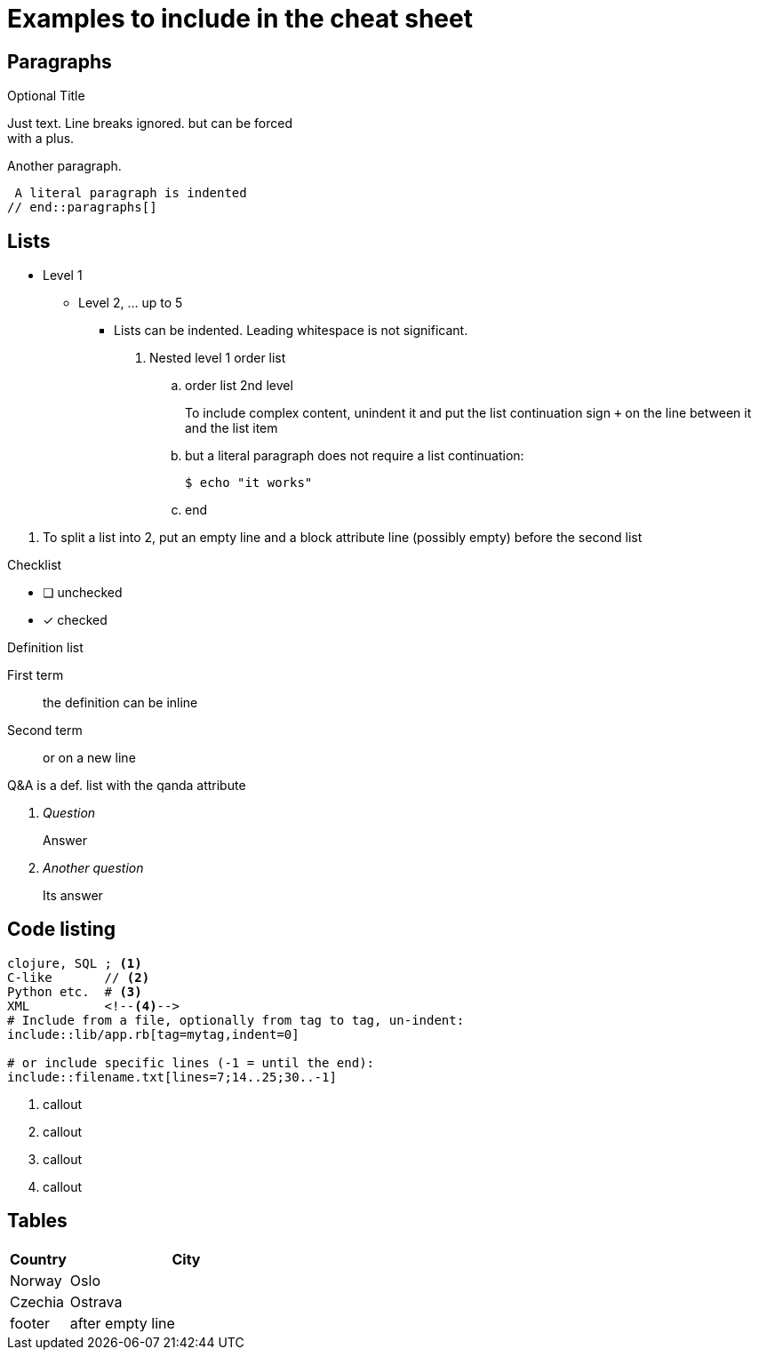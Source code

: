 = Examples to include in the cheat sheet

== Paragraphs

// tag::paragraphs[]
.Optional Title
Just text. Line breaks
ignored. but can be forced +
with a plus.

Another paragraph.

 A literal paragraph is indented
// end::paragraphs[]

== Lists

// tag::lists[]
* Level 1
** Level 2, ... up to 5
   *** Lists can be indented. Leading whitespace is not significant.
   . Nested level 1 order list
   .. order list 2nd level
+
====
To include complex content, unindent it and
put the list continuation sign `+` on the line between it and the list item
====
   .. but a literal paragraph does not require a list continuation:

   $ echo "it works"

   .. end

[]
. To split a list into 2, put an empty line and a block attribute line (possibly empty) before the second list

.Checklist
* [ ] unchecked
* [x] checked

.Definition list
First term:: the definition can be inline
Second term:: 
or on a new line

.Q&A is a def. list with the qanda attribute
[qanda]
Question:: Answer

Another question::
Its answer
// end::lists[]

== Code listing

// tag::codelisting[]
[source]
----
clojure, SQL ; <1>
C-like       // <2>
Python etc.  # <3>
XML          <!--4-->
# Include from a file, optionally from tag to tag, un-indent:
\include::lib/app.rb[tag=mytag,indent=0]

# or include specific lines (-1 = until the end):
\include::filename.txt[lines=7;14..25;30..-1]
----
<1> callout
<2> callout
<3> callout
<4> callout
// end::codelisting[]

== Tables

// tag::tables[]
[cols="20,80"]
|===
| Country | City

| Norway  | Oslo
| Czechia | Ostrava

| footer  | after empty line
|===
// end::tables[]
